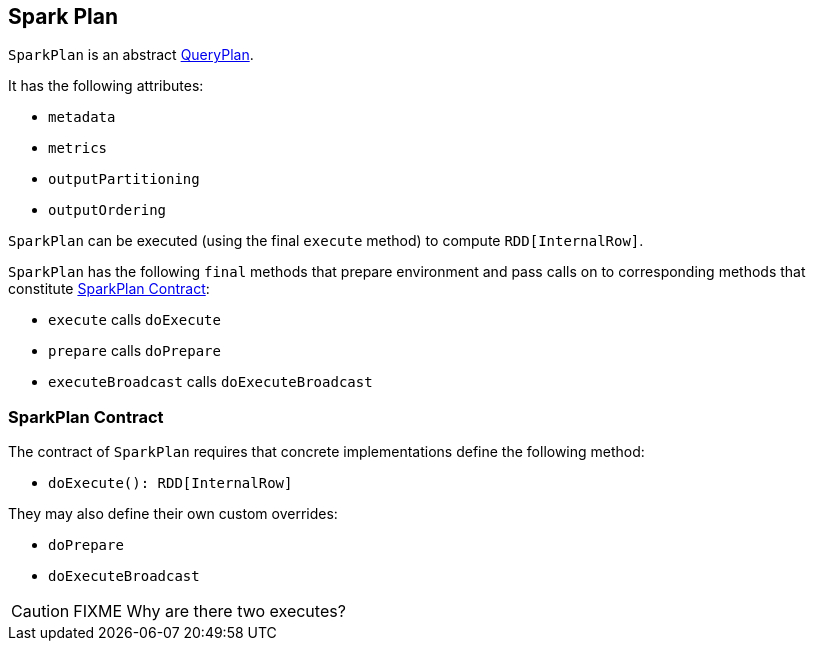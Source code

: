 == [[SparkPlan]] Spark Plan

`SparkPlan` is an abstract link:spark-sql-query-plan.adoc[QueryPlan].

It has the following attributes:

* `metadata`
* `metrics`
* `outputPartitioning`
* `outputOrdering`

`SparkPlan` can be executed (using the final `execute` method) to compute `RDD[InternalRow]`.

`SparkPlan` has the following `final` methods that prepare environment and pass calls on to corresponding methods that constitute <<contract, SparkPlan Contract>>:

* `execute` calls `doExecute`
* `prepare` calls `doPrepare`
* `executeBroadcast` calls `doExecuteBroadcast`

=== [[contract]] SparkPlan Contract

The contract of `SparkPlan` requires that concrete implementations define the following method:

* `doExecute(): RDD[InternalRow]`

They may also define their own custom overrides:

* `doPrepare`
* `doExecuteBroadcast`

CAUTION: FIXME Why are there two executes?
